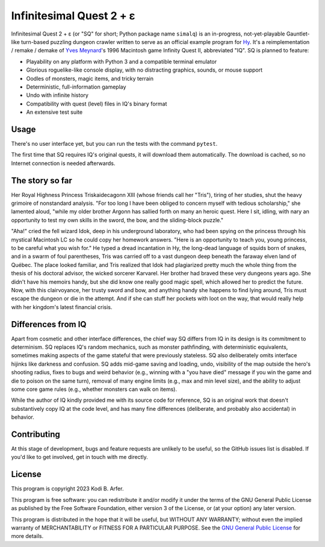 Infinitesimal Quest 2 + ε
!!!!!!!!!!!!!!!!!!!!!!!!!!!!!!!!!!!!!!!!!!!!!!!!!!!!!!!!!!!!

Infinitesimal Quest 2 + ε (or "SQ" for short; Python package name ``simalq``) is an in-progress, not-yet-playable Gauntlet-like turn-based puzzling dungeon crawler written to serve as an official example program for `Hy <http://hylang.org>`_. It's a reimplementation / remake / demake of `Yves Meynard <http://yvesmeynard.com>`_'s 1996 Macintosh game Infinity Quest II, abbreviated "IQ". SQ is planned to feature:

- Playability on any platform with Python 3 and a compatible terminal emulator
- Glorious roguelike-like console display, with no distracting graphics, sounds, or mouse support
- Oodles of monsters, magic items, and tricky terrain
- Deterministic, full-information gameplay
- Undo with infinite history
- Compatibility with quest (level) files in IQ's binary format
- An extensive test suite

Usage
============================================================

There's no user interface yet, but you can run the tests with the command ``pytest``.

The first time that SQ requires IQ's original quests, it will download them automatically. The download is cached, so no Internet connection is needed afterwards.

The story so far
============================================================

Her Royal Highness Princess Triskaidecagonn XIII (whose friends call her "Tris"), tiring of her studies, shut the heavy grimoire of nonstandard analysis. "For too long I have been obliged to concern myself with tedious scholarship," she lamented aloud, "while my older brother Argonn has sallied forth on many an heroic quest. Here I sit, idling, with nary an opportunity to test my own skills in the sword, the bow, and the sliding-block puzzle."

"Aha!" cried the fell wizard Idok, deep in his underground laboratory, who had been spying on the princess through his mystical Macintosh LC so he could copy her homework answers. "Here is an opportunity to teach you, young princess, to be careful what you wish for." He typed a dread incantation in Hy, the long-dead language of squids born of snakes, and in a swarm of foul parentheses, Tris was carried off to a vast dungeon deep beneath the faraway elven land of Québec. The place looked familiar, and Tris realized that Idok had plagiarized pretty much the whole thing from the thesis of his doctoral advisor, the wicked sorcerer Karvarel. Her brother had braved these very dungeons years ago. She didn't have his memoirs handy, but she did know one really good magic spell, which allowed her to predict the future. Now, with this clairvoyance, her trusty sword and bow, and anything handy she happens to find lying around, Tris must escape the dungeon or die in the attempt. And if she can stuff her pockets with loot on the way, that would really help with her kingdom's latest financial crisis.

Differences from IQ
============================================================

Apart from cosmetic and other interface differences, the chief way SQ differs from IQ in its design is its commitment to determinism. SQ replaces IQ's random mechanics, such as monster pathfinding, with deterministic equivalents, sometimes making aspects of the game stateful that were previously stateless. SQ also deliberately omits interface hijinks like darkness and confusion. SQ adds mid-game saving and loading, undo, visibility of the map outside the hero's shooting radius, fixes to bugs and weird behavior (e.g., winning with a "you have died" message if you win the game and die to poison on the same turn), removal of many engine limits (e.g., max and min level size), and the ability to adjust some core game rules (e.g., whether monsters can walk on items).

While the author of IQ kindly provided me with its source code for reference, SQ is an original work that doesn't substantively copy IQ at the code level, and has many fine differences (deliberate, and probably also accidental) in behavior.

Contributing
============================================================

At this stage of development, bugs and feature requests are unlikely to be useful, so the GitHub issues list is disabled. If you'd like to get involved, get in touch with me directly.

License
============================================================

This program is copyright 2023 Kodi B. Arfer.

This program is free software: you can redistribute it and/or modify it under the terms of the GNU General Public License as published by the Free Software Foundation, either version 3 of the License, or (at your option) any later version.

This program is distributed in the hope that it will be useful, but WITHOUT ANY WARRANTY; without even the implied warranty of MERCHANTABILITY or FITNESS FOR A PARTICULAR PURPOSE. See the `GNU General Public License`_ for more details.

.. _`GNU General Public License`: http://www.gnu.org/licenses/
